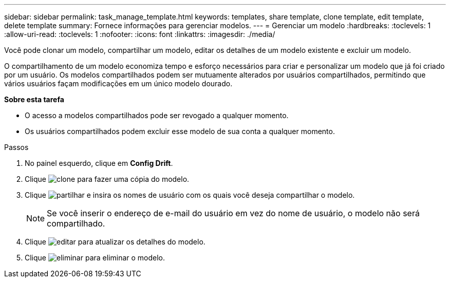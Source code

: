 ---
sidebar: sidebar 
permalink: task_manage_template.html 
keywords: templates, share template, clone template, edit template, delete template 
summary: Fornece informações para gerenciar modelos. 
---
= Gerenciar um modelo
:hardbreaks:
:toclevels: 1
:allow-uri-read: 
:toclevels: 1
:nofooter: 
:icons: font
:linkattrs: 
:imagesdir: ./media/


[role="lead"]
Você pode clonar um modelo, compartilhar um modelo, editar os detalhes de um modelo existente e excluir um modelo.

O compartilhamento de um modelo economiza tempo e esforço necessários para criar e personalizar um modelo que já foi criado por um usuário. Os modelos compartilhados podem ser mutuamente alterados por usuários compartilhados, permitindo que vários usuários façam modificações em um único modelo dourado.

*Sobre esta tarefa*

* O acesso a modelos compartilhados pode ser revogado a qualquer momento.
* Os usuários compartilhados podem excluir esse modelo de sua conta a qualquer momento.


.Passos
. No painel esquerdo, clique em *Config Drift*.
. Clique image:clone_icon.png["clone"] para fazer uma cópia do modelo.
. Clique image:share_icon.png["partilhar"] e insira os nomes de usuário com os quais você deseja compartilhar o modelo.
+

NOTE: Se você inserir o endereço de e-mail do usuário em vez do nome de usuário, o modelo não será compartilhado.

. Clique image:edit_icon.png["editar"] para atualizar os detalhes do modelo.
. Clique image:delete_icon.png["eliminar"] para eliminar o modelo.

